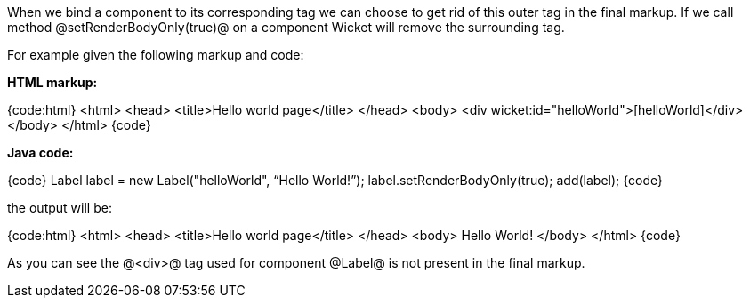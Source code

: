 When we bind a component to its corresponding tag we can choose to get rid of this outer tag in the final markup. If we call method @setRenderBodyOnly(true)@ on a component Wicket will remove the surrounding tag.

For example given the following markup and code:

*HTML markup:*

{code:html}
<html>
<head>
  <title>Hello world page</title>
</head>
<body>
<div wicket:id="helloWorld">[helloWorld]</div>
</body>
</html>
{code}

*Java code:*

{code}
Label label = new Label("helloWorld", “Hello World!”);
label.setRenderBodyOnly(true);
add(label);
{code}

the output will be:

{code:html}
<html>
<head>
  <title>Hello world page</title>
</head>
<body>
 Hello World!
</body>
</html>
{code}

As you can see the @<div>@ tag used for component @Label@ is not present in the final markup.
